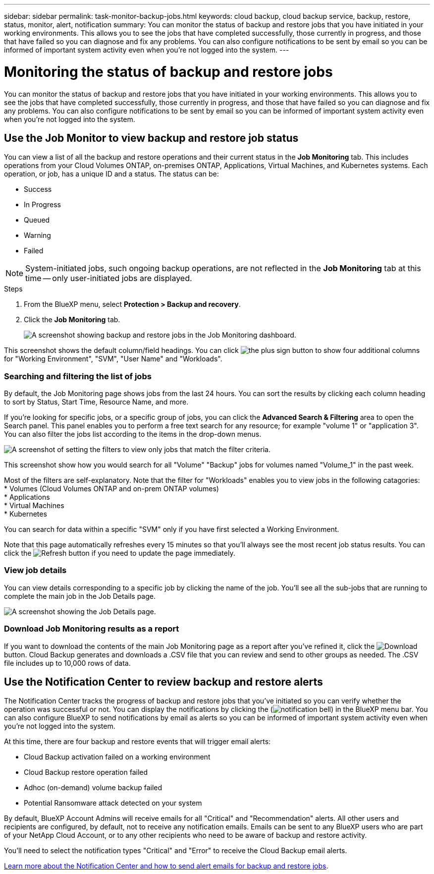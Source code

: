 ---
sidebar: sidebar
permalink: task-monitor-backup-jobs.html
keywords: cloud backup, cloud backup service, backup, restore, status, monitor, alert, notification
summary: You can monitor the status of backup and restore jobs that you have initiated in your working environments. This allows you to see the jobs that have completed successfully, those currently in progress, and those that have failed so you can diagnose and fix any problems. You can also configure notifications to be sent by email so you can be informed of important system activity even when you're not logged into the system.
---

= Monitoring the status of backup and restore jobs
:hardbreaks:
:nofooter:
:icons: font
:linkattrs:
:imagesdir: ./media/

[.lead]
You can monitor the status of backup and restore jobs that you have initiated in your working environments. This allows you to see the jobs that have completed successfully, those currently in progress, and those that have failed so you can diagnose and fix any problems. You can also configure notifications to be sent by email so you can be informed of important system activity even when you're not logged into the system.

== Use the Job Monitor to view backup and restore job status

You can view a list of all the backup and restore operations and their current status in the *Job Monitoring* tab. This includes operations from your Cloud Volumes ONTAP, on-premises ONTAP, Applications, Virtual Machines, and Kubernetes systems. Each operation, or job, has a unique ID and a status. The status can be:

* Success
* In Progress
* Queued
* Warning
* Failed

NOTE: System-initiated jobs, such ongoing backup operations, are not reflected in the *Job Monitoring* tab at this time -- only user-initiated jobs are displayed.

.Steps

. From the BlueXP menu, select *Protection > Backup and recovery*.

. Click the *Job Monitoring* tab.
+
image:screenshot_backup_job_monitor.png[A screenshot showing backup and restore jobs in the Job Monitoring dashboard.]

This screenshot shows the default column/field headings. You can click image:button_plus_sign_round.png[the plus sign button] to show four additional columns for "Working Environment", "SVM", "User Name" and "Workloads".

=== Searching and filtering the list of jobs

By default, the Job Monitoring page shows jobs from the last 24 hours. You can sort the results by clicking each column heading to sort by Status, Start Time, Resource Name, and more. 

If you're looking for specific jobs, or a specific group of jobs, you can click the *Advanced Search & Filtering* area to open the Search panel. This panel enables you to perform a free text search for any resource; for example "volume 1" or "application 3". You can also filter the jobs list according to the items in the drop-down menus.

image:screenshot_backup_job_monitor_filters.png[A screenshot of setting the filters to view only jobs that match the filter criteria.]

This screenshot show how you would search for all "Volume" "Backup" jobs for volumes named "Volume_1" in the past week.

Most of the filters are self-explanatory. Note that the filter for "Workloads" enables you to view jobs in the following catagories:
* Volumes (Cloud Volumes ONTAP and on-prem ONTAP volumes)
* Applications
* Virtual Machines
* Kubernetes

You can search for data within a specific "SVM" only if you have first selected a Working Environment.

Note that this page automatically refreshes every 15 minutes so that you'll always see the most recent job status results. You can click the image:button_refresh.png[Refresh] button if you need to update the page immediately.

=== View job details

You can view details corresponding to a specific job by clicking the name of the job. You'll see all the sub-jobs that are running to complete the main job in the Job Details page.

image:screenshot_backup_job_monitor_details.png[A screenshot showing the Job Details page.]

=== Download Job Monitoring results as a report

If you want to download the contents of the main Job Monitoring page as a report after you've refined it, click the image:button_download.png[Download] button. Cloud Backup generates and downloads a .CSV file that you can review and send to other groups as needed. The .CSV file includes up to 10,000 rows of data.

== Use the Notification Center to review backup and restore alerts 

The Notification Center tracks the progress of backup and restore jobs that you've initiated so you can verify whether the operation was successful or not. You can display the notifications by clicking the (image:icon_bell.png[notification bell]) in the BlueXP menu bar. You can also configure BlueXP to send notifications by email as alerts so you can be informed of important system activity even when you're not logged into the system.

At this time, there are four backup and restore events that will trigger email alerts:

* Cloud Backup activation failed on a working environment
* Cloud Backup restore operation failed
* Adhoc (on-demand) volume backup failed
* Potential Ransomware attack detected on your system

By default, BlueXP Account Admins will receive emails for all "Critical" and "Recommendation" alerts. All other users and recipients are configured, by default, not to receive any notification emails. Emails can be sent to any BlueXP users who are part of your NetApp Cloud Account, or to any other recipients who need to be aware of backup and restore activity. 

You'll need to select the notification types "Critical" and "Error" to receive the Cloud Backup email alerts.

https://docs.netapp.com/us-en/cloud-manager-setup-admin/task-monitor-cm-operations.html[Learn more about the Notification Center and how to send alert emails for backup and restore jobs^].
